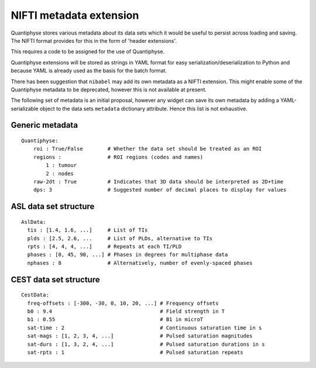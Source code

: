NIFTI metadata extension
========================

Quantiphyse stores various metadata about its data sets which it would be useful to persist across loading and saving. 
The NIFTI format provides for this in the form of 'header extensions'.

This requires a code to be assigned for the use of Quantiphyse.
 
Quantiphyse extensions will be stored as strings in YAML format for easy serialization/deserialization to Python
and because YAML is already used as the basis for the batch format.

There has been suggestion that ``nibabel`` may add its own metadata as a NIFTI extension. This might
enable some of the Quantiphyse metadata to be deprecated, however this is not available at present.
 
The following set of metadata is an initial proposal, however any widget can save its own metadata by adding
a YAML-serializable object to the data sets ``metadata`` dictionary attribute. Hence this list is not
exhaustive.
 
Generic metadata
----------------
::

    Quantiphyse:
        roi : True/False        # Whether the data set should be treated as an ROI
        regions :               # ROI regions (codes and names)
            1 : tumour
            2 : nodes
        raw-2dt : True          # Indicates that 3D data should be interpreted as 2D+time
        dps: 3                  # Suggested number of decimal places to display for values
        
ASL data set structure
----------------------
::

    AslData:
      tis : [1.4, 1.6, ...]     # List of TIs
      plds : [2.5, 2.6, ...     # List of PLDs, alternative to TIs
      rpts : [4, 4, 4, ...]     # Repeats at each TI/PLD
      phases : [0, 45, 90, ...] # Phases in degrees for multiphase data
      nphases : 8               # Alternatively, number of evenly-spaced phases

CEST data set structure
-----------------------
::

    CestData:
      freq-offsets : [-300, -30, 0, 10, 20, ...] # Frequency offsets
      b0 : 9.4                                   # Field strength in T
      b1 : 0.55                                  # B1 in microT
      sat-time : 2                               # Continuous saturation time in s
      sat-mags : [1, 2, 3, 4, ...]               # Pulsed saturation magnitudes
      sat-durs : [1, 3, 2, 4, ...]               # Pulsed saturation durations in s
      sat-rpts : 1                               # Pulsed saturation repeats
  
